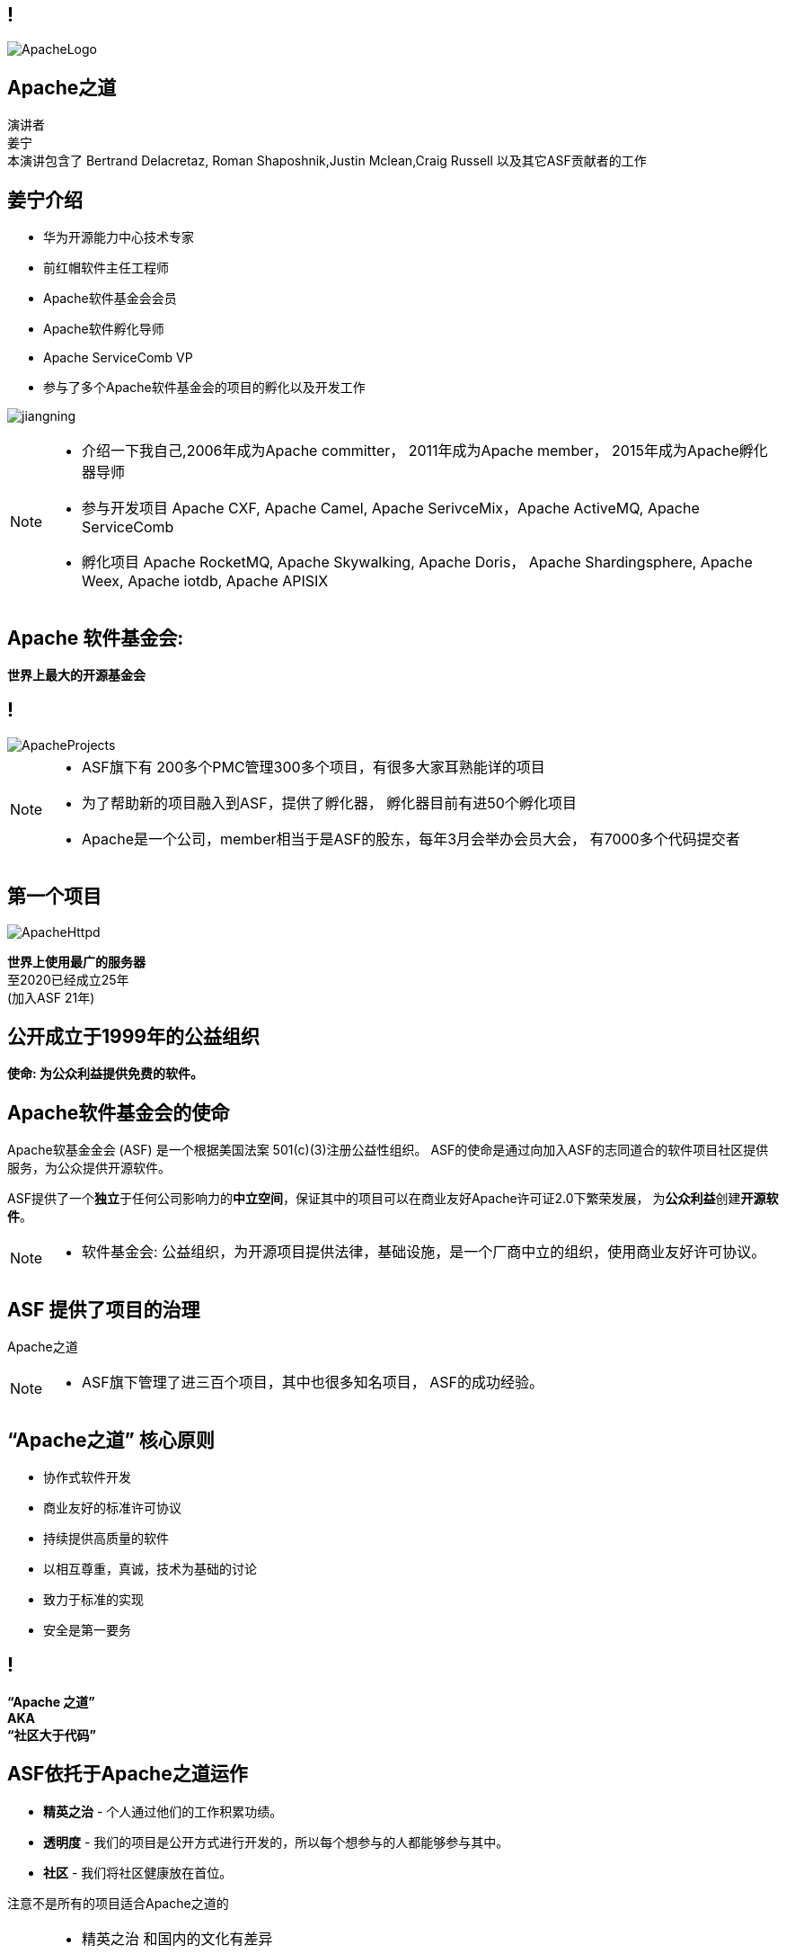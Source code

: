 ////

  Licensed to the Apache Software Foundation (ASF) under one or more
  contributor license agreements.  See the NOTICE file distributed with
  this work for additional information regarding copyright ownership.
  The ASF licenses this file to You under the Apache License, Version 2.0
  (the "License"); you may not use this file except in compliance with
  the License.  You may obtain a copy of the License at

      http://www.apache.org/licenses/LICENSE-2.0

  Unless required by applicable law or agreed to in writing, software
  distributed under the License is distributed on an "AS IS" BASIS,
  WITHOUT WARRANTIES OR CONDITIONS OF ANY KIND, either express or implied.
  See the License for the specific language governing permissions and
  limitations under the License.

////

== !
:revealjs_slidenumber: c/t
:revealjs_showslidenumber: speaker

:description: Apache项目孵化器之道的45分钟演讲
:keywords: Apache之道
:authors: 演讲者 + \
姜宁 + \
本演讲包含了 Bertrand Delacretaz, Roman Shaposhnik,Justin Mclean,Craig Russell 以及其它ASF贡献者的工作
:imagesdir: ../resources/images/

image::ApacheLogo.png[]


== Apache之道
{authors} +

[NOTE.speaker]


== 姜宁介绍
[.twocolumns]
--
* 华为开源能力中心技术专家
* 前红帽软件主任工程师
* Apache软件基金会会员
* Apache软件孵化导师
* Apache ServiceComb VP
* 参与了多个Apache软件基金会的项目的孵化以及开发工作

image:jiangning.jpg[]
--
[NOTE.speaker]
--
* 介绍一下我自己,2006年成为Apache committer， 2011年成为Apache member， 2015年成为Apache孵化器导师
* 参与开发项目 Apache CXF, Apache Camel, Apache SerivceMix，Apache ActiveMQ, Apache ServiceComb
* 孵化项目 Apache RocketMQ, Apache Skywalking, Apache Doris， Apache Shardingsphere, Apache Weex, Apache iotdb, Apache APISIX
--

== Apache 软件基金会:
[.big]#*世界上最大的开源基金会*#

== !
image::ApacheProjects.png[]

[NOTE.speaker]
--
* ASF旗下有 200多个PMC管理300多个项目，有很多大家耳熟能详的项目
* 为了帮助新的项目融入到ASF，提供了孵化器， 孵化器目前有进50个孵化项目
* Apache是一个公司，member相当于是ASF的股东，每年3月会举办会员大会， 有7000多个代码提交者
--

== 第一个项目
image::ApacheHttpd.png[]

[.big]#**世界上使用最广的服务器** +
至2020已经成立25年 +
(加入ASF 21年)#

== 公开成立于1999年的公益组织

[.big]#*使命: 为公众利益提供免费的软件。*#

== Apache软件基金会的使命
[.small]#Apache软基金金会 (ASF) 是一个根据美国法案 501(c)(3)注册公益性组织。
ASF的使命是通过向加入ASF的志同道合的软件项目社区提供服务，为公众提供开源软件。#

ASF提供了一个**独立**于任何公司影响力的**中立空间**，保证其中的项目可以在商业友好Apache许可证2.0下繁荣发展， 为**公众利益**创建**开源软件**。

[NOTE.speaker]
--
* 软件基金会: 公益组织，为开源项目提供法律，基础设施，是一个厂商中立的组织，使用商业友好许可协议。
--

== ASF 提供了项目的治理
[.big]#Apache之道#

[NOTE.speaker]
--
* ASF旗下管理了进三百个项目，其中也很多知名项目， ASF的成功经验。
--

== “Apache之道” 核心原则
* 协作式软件开发
* 商业友好的标准许可协议
* 持续提供高质量的软件
* 以相互尊重，真诚，技术为基础的讨论
* 致力于标准的实现
* 安全是第一要务

== !
[.big]#**“Apache 之道” +
AKA +
 “社区大于代码”**#

== ASF依托于Apache之道运作
* **精英之治**  - 个人通过他们的工作积累功绩。
* **透明度**  - 我们的项目是公开方式进行开发的，所以每个想参与的人都能够参与其中。
* **社区**  - 我们将社区健康放在首位。

[.big]#注意不是所有的项目适合Apache之道的#

[NOTE.speaker]
--
* 精英之治 和国内的文化有差异
* 国内项目在保证透明度这块有一定差距
* 大家对开源的理解还只停留在代码公开
--

== Apache之道保证了:
* 厂商中立
* 多样性
* 可信
* 安全

[NOTE.speaker]
--
* 赞助Apache并不能给你的项目买一张入场的门票
* 野生草根组织的生命力会更强一些
--

== !
image::ApacheStatistics.jpg[]

[NOTE.speaker]
--
* 中国下载量最大，但是我们深度参与Apache项目开发还是比较少
* 进几年国内发起的项目在ASF发展得挺不错的
--

== !
image::ApacheSponsors.png[]
[.small]#获取铜牌赞助商以最新赞助信息,请访问http://www.apache.org/foundation/thanks.html#

== 为什么大量的项目会加入Apache
* **有社会责任感的公司** — 公益贡献
* **高质量的代码** — 众多的开发者可以从不同角度审视代码
* **合作与竞争** — 竞争对手可以通过开源项目合作共赢
* **“免费的”培训** — 通过社区培训新的开发者省时省力
* **法律保护** — ASF为贡献者提供法律保护

[NOTE.speaker]
--
* 除了能刷PR值，将项目捐献给Apache还有如下好处
--

== Apache孵化器
[.twocolumns]
--
* 提供一个官方进入Apache软件基金会途径。
* 通过导师为社区提供Apache之道的培训。

image::ApacheIncubatorLogo.png[]
--
[NOTE.speaker]
--
* 强调一下合规操作很重要
* 开源软件的合规风险其实挺高的
--

== Apache孵化器解读
image::ApacheIncubator.jpg[width=40%]

== Apache孵化器
[.twocolumns]
--
* 理解Apache之道
* 发展社区
* 建立许可协议
* 发布软件

image::bridge.jpg[width=70%]
--

== Apache孵化器
[.twocolumns]
--
* 需要1-2年或更久的时间
* 毕业成为顶级项目
* 并非每一个项目都有这样的机会

image::spiral.jpg[width=70%]
--

== 项目进入ASF
* 撰写项目提案
* 找到 Champion 和 Mentor
* 在 IPMC 讨论提案
* 为你的提案开始一轮投票表决
* 在 Apache 孵化器创建一个孵化项目
* 签署 SGA, CLA, iCLA
* 孵化项目名称搜索

== 基础设施
* **邮件列表** — “不在邮件列表中讨论的事件就没有发生。”
* **问题跟踪** - 使用JIRA或者Github issue来追踪与开发相关的问题。
* **源代码管理** — 浏览系统中向公众开放的所有部分。只有代码提交者可以通过PMC指定的流程做出改变。
* **编译/测试**  — 现在大多数项目都包含持续集成构建和测试流程。
* **建立网站** — 每个项目都有自己独立的网址 https://project.apache.org

== 社区角色
* **用户** — 用户是项目存在的意义，没有用户意味着项目失去了存在的根基。
* **贡献者** — 项目依赖于来自社区的贡献者们。贡献者参与完成了及时反馈bug，邮件讨论，对bug进行改正，增加文档等社区任务。
* **代码提交者** — 以功绩为参考项，杰出的贡献者们能够成为代码提交者。
* **项目管理委员会会员** — 项目委员会（PMC）负责制定项目的方向，批准发布以及对新的代码提交者和PMC会员投票。

== 社区基石
* **友善** — 友善待人
* **尊重** — 每个人的意见都有价值
* **信任** — 假设每个人都抱有最大的善意
* **谦虚** — 其他人可能会有更好的想法

[.small]#Code of conduct: https://www.apache.org/foundation/policies/conduct.html#

== 发展社区
* 丰富介绍内容
** 使用草根媒体，提升网站曝光度
** 提交会议议题， 发布介绍文章
** 与下游项目建立合作
* 授之于鱼与授之于渔
* 帮助开发者成为代码提交者


== 对发布进行投票
* 邮件列表中可以进行投票，投票开放72小时
* 发布需要遵循ASF原则
* 需要 `3 +1` 投票, `+1` 票比 `-1` 票更多
** 一个 `-1` 票 (反对票) 不会阻止发布
** `-1` 需要充实的理由
** 每个人可以重新投票
* 如果投票通过，接下来就是IPMC对发布进行投票
* 如果投票没有通过，那么重新创建新的发布然后再次投票


== 从Apache孵化器毕业
* 完成（或者签署）孵化项目状态文件中的任务
* 保证项目和产品有合适的名称
* 展示创建一个Apache Release的能力
* 创建一个开放和多样的社区
* 通过Apache 项目成熟模型的检测

[.small]#http://community.apache.org/apache-way/apache-project-maturity-model.html#

== 毕业
[.twocolumns]
--
* 展示了项目独立运作的能力：
** 自我管理
** 发布管理
* 建立法律框架
* 公开透明地运作项目

image:fireworks.jpg[]
--

== Apache本地社区
[.twocolumns]
--
* 在本地提升ASF的影响力
* 为本地的开源爱好者举办各种活动
* 分享有关ASF以及ASF项目的信息
* 为ASF项目的用户和开发者提供交流平台

image:qrcode_alc-beijing.jpg[]
--
[NOTE.speaker]
--
* 通过文章，公众号，播客，给大家介绍Apache
* 也会组织一些线下的活动，让大家可以与ASF的成员进行比较深度的交流
--

== 谢谢
image:IMG_4434.JPG[width=50%]
